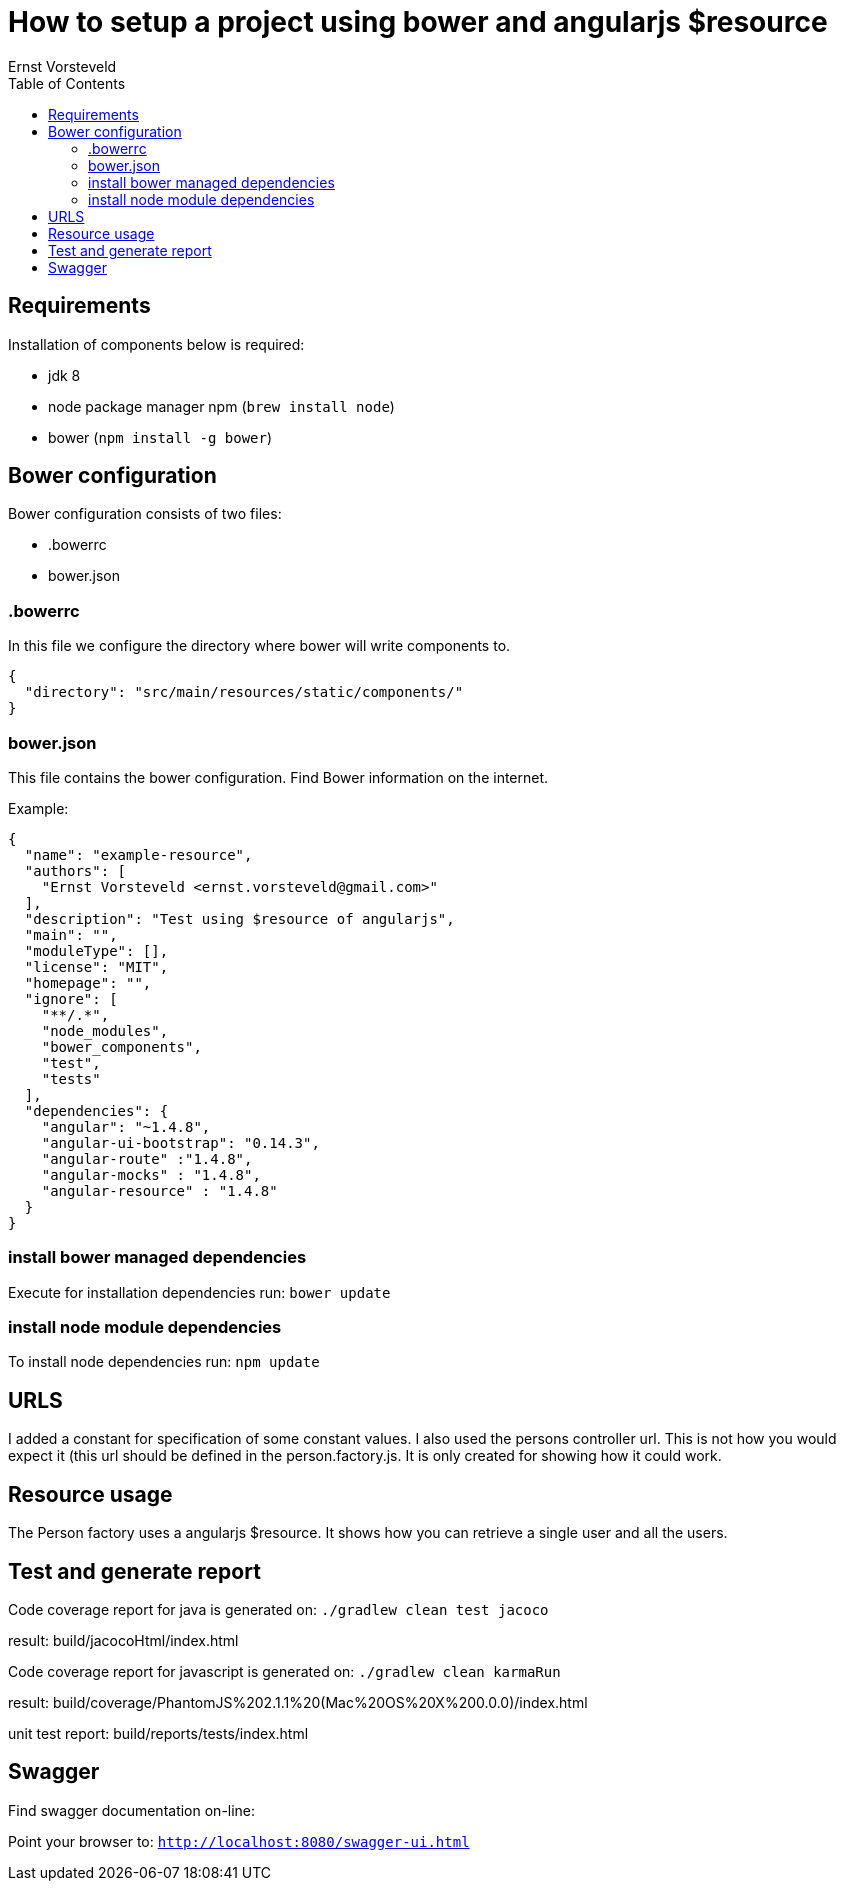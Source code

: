 = How to setup a project using bower and angularjs $resource
Ernst Vorsteveld
:toc: left
:doctype: book
:docinfo:

== Requirements

Installation of components below is required:

* jdk 8
* node package manager npm (`brew install node`)
* bower (`npm install -g bower`)


== Bower configuration
Bower configuration consists of two files:

* .bowerrc
* bower.json

=== .bowerrc
In this file we configure the directory where bower will write components to.

[source, json]
----
{
  "directory": "src/main/resources/static/components/"
}
----

=== bower.json
This file contains the bower configuration. Find Bower information on the internet.

Example:
[source,json]
----
{
  "name": "example-resource",
  "authors": [
    "Ernst Vorsteveld <ernst.vorsteveld@gmail.com>"
  ],
  "description": "Test using $resource of angularjs",
  "main": "",
  "moduleType": [],
  "license": "MIT",
  "homepage": "",
  "ignore": [
    "**/.*",
    "node_modules",
    "bower_components",
    "test",
    "tests"
  ],
  "dependencies": {
    "angular": "~1.4.8",
    "angular-ui-bootstrap": "0.14.3",
    "angular-route" :"1.4.8",
    "angular-mocks" : "1.4.8",
    "angular-resource" : "1.4.8"
  }
}
----
=== install bower managed dependencies

Execute for installation dependencies run: `bower update`

=== install node module dependencies

To install node dependencies run: `npm update`

== URLS

I added a constant for specification of some constant values. I also used the persons controller url.
This is not how you would expect it (this url should be defined in the person.factory.js. It is only created for
showing how it could work.

== Resource usage

The Person factory uses a angularjs $resource. It shows how you can retrieve a single user and all the users.

== Test and generate report

Code coverage report for java is generated on:
`./gradlew clean test jacoco`

result: build/jacocoHtml/index.html

Code coverage report for javascript is generated on:
`./gradlew clean karmaRun`

result: build/coverage/PhantomJS%202.1.1%20(Mac%20OS%20X%200.0.0)/index.html

unit test report:
build/reports/tests/index.html

== Swagger

Find swagger documentation on-line:

Point your browser to: `http://localhost:8080/swagger-ui.html`

